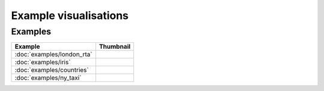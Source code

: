 Example visualisations
======================

Examples
------------------

===============================    ==========================================================
Example                            Thumbnail
===============================    ==========================================================
:doc:`examples/london_rta`         .. image:: ../examples/london_road_safety/thumbnail.png
:doc:`examples/iris`               .. image:: ../examples/iris/thumbnail.png
:doc:`examples/countries`          .. image:: ../examples/countries/thumbnail.png
:doc:`examples/ny_taxi`            .. image:: ../examples/ny_taxi/thumbnail.png
===============================    ==========================================================

